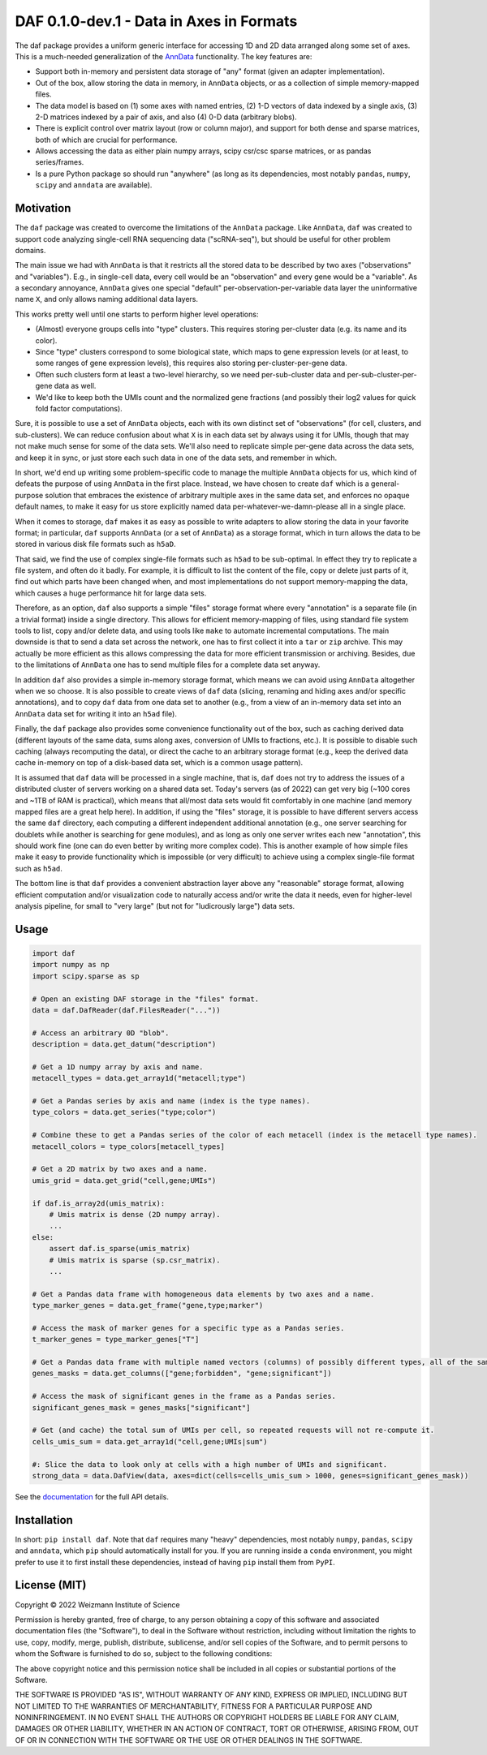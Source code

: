 DAF 0.1.0-dev.1 - Data in Axes in Formats
=========================================

.. image:: https://readthedocs.org/projects/daf?version=latest
    :target: https://daf.readthedocs.io/en/latest/?badge=latest
    :alt: Documentation Status

The daf package provides a uniform generic interface for accessing 1D and 2D data arranged along some set of axes. This
is a much-needed generalization of the `AnnData <https://pypi.org/project/anndata>`_ functionality. The key
features are:

* Support both in-memory and persistent data storage of "any" format (given an adapter implementation).

* Out of the box, allow storing the data in memory, in ``AnnData`` objects, or as a collection of simple memory-mapped
  files.

* The data model is based on (1) some axes with named entries, (2) 1-D vectors of data indexed by a single axis, (3) 2-D
  matrices indexed by a pair of axis, and also (4) 0-D data (arbitrary blobs).

* There is explicit control over matrix layout (row or column major), and support for both dense and sparse matrices,
  both of which are crucial for performance.

* Allows accessing the data as either plain numpy arrays, scipy csr/csc sparse matrices, or as pandas series/frames.

* Is a pure Python package so should run "anywhere" (as long as its dependencies, most notably ``pandas``, ``numpy``,
  ``scipy`` and ``anndata`` are available).

Motivation
----------

The ``daf`` package was created to overcome the limitations of the ``AnnData`` package. Like ``AnnData``, ``daf`` was
created to support code analyzing single-cell RNA sequencing data ("scRNA-seq"), but should be useful for other problem
domains.

The main issue we had with ``AnnData`` is that it restricts all the stored data to be described by two axes
("observations" and "variables"). E.g., in single-cell data, every cell would be an "observation" and every gene would
be a "variable". As a secondary annoyance, ``AnnData`` gives one special "default" per-observation-per-variable data
layer the uninformative name ``X``, and only allows naming additional data layers.

This works pretty well until one starts to perform higher level operations:

* (Almost) everyone groups cells into "type" clusters. This requires storing per-cluster data (e.g. its name and its
  color).

* Since "type" clusters correspond to some biological state, which maps to gene expression levels (or at least, to some
  ranges of gene expression levels), this requires also storing per-cluster-per-gene data.

* Often such clusters form at least a two-level hierarchy, so we need per-sub-cluster data and per-sub-cluster-per-gene
  data as well.

* We'd like to keep both the UMIs count and the normalized gene fractions (and possibly their log2 values for quick
  fold factor computations).

Sure, it is possible to use a set of ``AnnData`` objects, each with its own distinct set of "observations" (for cell,
clusters, and sub-clusters). We can reduce confusion about what ``X`` is in each data set by always using it for UMIs,
though that may not make much sense for some of the data sets. We'll also need to replicate simple per-gene data across
the data sets, and keep it in sync, or just store each such data in one of the data sets, and remember in which.

In short, we'd end up writing some problem-specific code to manage the multiple ``AnnData`` objects for us, which kind
of defeats the purpose of using ``AnnData`` in the first place. Instead, we have chosen to create ``daf`` which is a
general-purpose solution that embraces the existence of arbitrary multiple axes in the same data set, and enforces no
opaque default names, to make it easy for us store explicitly named data per-whatever-we-damn-please all in a single
place.

When it comes to storage, ``daf`` makes it as easy as possible to write adapters to allow storing the data in your
favorite format; in particular, ``daf`` supports ``AnnData`` (or a set of ``AnnData``) as a storage format, which in
turn allows the data to be stored in various disk file formats such as ``h5aD``.

That said, we find the use of complex single-file formats such as ``h5ad`` to be sub-optimal. In effect they try to
replicate a file system, and often do it badly. For example, it is difficult to list the content of the file, copy or
delete just parts of it, find out which parts have been changed when, and most implementations do not support
memory-mapping the data, which causes a huge performance hit for large data sets.

Therefore, as an option, ``daf`` also supports a simple "files" storage format where every "annotation" is a separate
file (in a trivial format) inside a single directory. This allows for efficient memory-mapping of files, using standard
file system tools to list, copy and/or delete data, and using tools like ``make`` to automate incremental computations.
The main downside is that to send a data set across the network, one has to first collect it into a ``tar`` or ``zip``
archive. This may actually be more efficient as this allows compressing the data for more efficient transmission or
archiving. Besides, due to the limitations of ``AnnData`` one has to send multiple files for a complete data set anyway.

In addition ``daf`` also provides a simple in-memory storage format, which means we can avoid using ``AnnData``
altogether when we so choose. It is also possible to create views of ``daf`` data (slicing, renaming and hiding axes
and/or specific annotations), and to copy ``daf`` data from one data set to another (e.g., from a view of an in-memory
data set into an ``AnnData`` data set for writing it into an ``h5ad`` file).

Finally, the ``daf`` package also provides some convenience functionality out of the box, such as caching derived data
(different layouts of the same data, sums along axes, conversion of UMIs to fractions, etc.). It is possible to disable
such caching (always recomputing the data), or direct the cache to an arbitrary storage format (e.g., keep the derived
data cache in-memory on top of a disk-based data set, which is a common usage pattern).

It is assumed that ``daf`` data will be processed in a single machine, that is, ``daf`` does not try to address the
issues of a distributed cluster of servers working on a shared data set. Today's servers (as of 2022) can get very big
(~100 cores and ~1TB of RAM is practical), which means that all/most data sets would fit comfortably in one machine (and
memory mapped files are a great help here). In addition, if using the "files" storage, it is possible to have different
servers access the same ``daf`` directory, each computing a different independent additional annotation (e.g., one
server searching for doublets while another is searching for gene modules), and as long as only one server writes each
new "annotation", this should work fine (one can do even better by writing more complex code). This is another example
of how simple files make it easy to provide functionality which is impossible (or very difficult) to achieve using a
complex single-file format such as ``h5ad``.

The bottom line is that ``daf`` provides a convenient abstraction layer above any "reasonable" storage format, allowing
efficient computation and/or visualization code to naturally access and/or write the data it needs, even for
higher-level analysis pipeline, for small to "very large" (but not for "ludicrously large") data sets.

Usage
-----

.. code-block:: python

    import daf
    import numpy as np
    import scipy.sparse as sp

    # Open an existing DAF storage in the "files" format.
    data = daf.DafReader(daf.FilesReader("..."))

    # Access an arbitrary 0D "blob".
    description = data.get_datum("description")

    # Get a 1D numpy array by axis and name.
    metacell_types = data.get_array1d("metacell;type")

    # Get a Pandas series by axis and name (index is the type names).
    type_colors = data.get_series("type;color")

    # Combine these to get a Pandas series of the color of each metacell (index is the metacell type names).
    metacell_colors = type_colors[metacell_types]

    # Get a 2D matrix by two axes and a name.
    umis_grid = data.get_grid("cell,gene;UMIs")

    if daf.is_array2d(umis_matrix):
        # Umis matrix is dense (2D numpy array).
        ...
    else:
        assert daf.is_sparse(umis_matrix)
        # Umis matrix is sparse (sp.csr_matrix).
        ...

    # Get a Pandas data frame with homogeneous data elements by two axes and a name.
    type_marker_genes = data.get_frame("gene,type;marker")

    # Access the mask of marker genes for a specific type as a Pandas series.
    t_marker_genes = type_marker_genes["T"]

    # Get a Pandas data frame with multiple named vectors (columns) of possibly different types, all of the same axis.
    genes_masks = data.get_columns(["gene;forbidden", "gene;significant"])

    # Access the mask of significant genes in the frame as a Pandas series.
    significant_genes_mask = genes_masks["significant"]

    # Get (and cache) the total sum of UMIs per cell, so repeated requests will not re-compute it.
    cells_umis_sum = data.get_array1d("cell,gene;UMIs|sum")

    #: Slice the data to look only at cells with a high number of UMIs and significant.
    strong_data = data.DafView(data, axes=dict(cells=cells_umis_sum > 1000, genes=significant_genes_mask))

See the `documentation <https://daf.readthedocs.io/en/latest/?badge=latest>`_ for the full API details.

Installation
------------

In short: ``pip install daf``. Note that ``daf`` requires many "heavy" dependencies, most notably ``numpy``, ``pandas``,
``scipy`` and ``anndata``, which ``pip`` should automatically install for you. If you are running inside a ``conda``
environment, you might prefer to use it to first install these dependencies, instead of having ``pip`` install them from
``PyPI``.

License (MIT)
-------------

Copyright © 2022 Weizmann Institute of Science

Permission is hereby granted, free of charge, to any person obtaining a copy of this software and associated
documentation files (the "Software"), to deal in the Software without restriction, including without limitation the
rights to use, copy, modify, merge, publish, distribute, sublicense, and/or sell copies of the Software, and to permit
persons to whom the Software is furnished to do so, subject to the following conditions:

The above copyright notice and this permission notice shall be included in all copies or substantial portions of the
Software.

THE SOFTWARE IS PROVIDED "AS IS", WITHOUT WARRANTY OF ANY KIND, EXPRESS OR IMPLIED, INCLUDING BUT NOT LIMITED TO THE
WARRANTIES OF MERCHANTABILITY, FITNESS FOR A PARTICULAR PURPOSE AND NONINFRINGEMENT. IN NO EVENT SHALL THE AUTHORS OR
COPYRIGHT HOLDERS BE LIABLE FOR ANY CLAIM, DAMAGES OR OTHER LIABILITY, WHETHER IN AN ACTION OF CONTRACT, TORT OR
OTHERWISE, ARISING FROM, OUT OF OR IN CONNECTION WITH THE SOFTWARE OR THE USE OR OTHER DEALINGS IN THE SOFTWARE.
